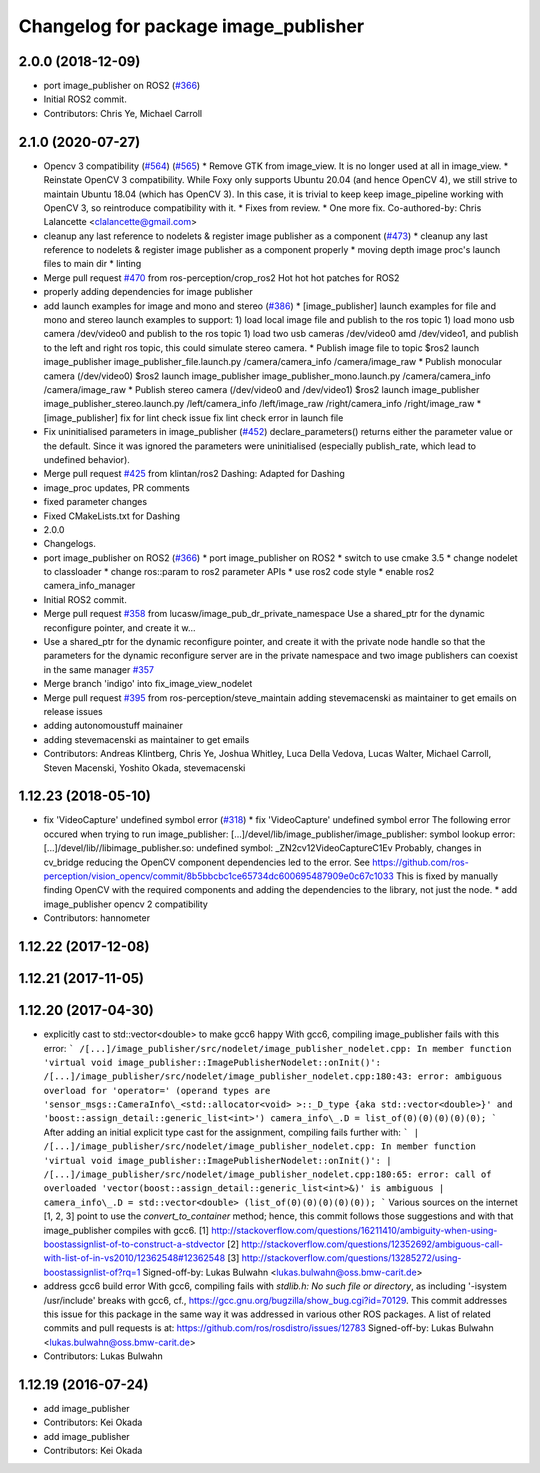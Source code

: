 ^^^^^^^^^^^^^^^^^^^^^^^^^^^^^^^^^^^^^
Changelog for package image_publisher
^^^^^^^^^^^^^^^^^^^^^^^^^^^^^^^^^^^^^

2.0.0 (2018-12-09)
------------------
* port image_publisher on ROS2 (`#366 <https://github.com/ros-perception/image_pipeline/issues/366>`_)
* Initial ROS2 commit.
* Contributors: Chris Ye, Michael Carroll

2.1.0 (2020-07-27)
------------------
* Opencv 3 compatibility (`#564 <https://github.com/ros-perception/image_pipeline/issues/564>`_) (`#565 <https://github.com/ros-perception/image_pipeline/issues/565>`_)
  * Remove GTK from image_view.
  It is no longer used at all in image_view.
  * Reinstate OpenCV 3 compatibility.
  While Foxy only supports Ubuntu 20.04 (and hence OpenCV 4),
  we still strive to maintain Ubuntu 18.04 (which has OpenCV 3).
  In this case, it is trivial to keep keep image_pipeline working
  with OpenCV 3, so reintroduce compatibility with it.
  * Fixes from review.
  * One more fix.
  Co-authored-by: Chris Lalancette <clalancette@gmail.com>
* cleanup any last reference to nodelets & register image publisher as a component (`#473 <https://github.com/ros-perception/image_pipeline/issues/473>`_)
  * cleanup any last reference to nodelets & register image publisher as a component properly
  * moving depth image proc's launch files to main dir
  * linting
* Merge pull request `#470 <https://github.com/ros-perception/image_pipeline/issues/470>`_ from ros-perception/crop_ros2
  Hot hot hot patches for ROS2
* properly adding dependencies for image publisher
* add launch examples for image and mono and stereo (`#386 <https://github.com/ros-perception/image_pipeline/issues/386>`_)
  * [image_publisher] launch examples for file and mono and stereo
  launch examples to support:
  1) load local image file and publish to the ros topic
  1) load mono usb camera /dev/video0 and publish to the ros topic
  1) load two usb cameras /dev/video0 amd /dev/video1, and publish to the left and right ros topic, this could simulate stereo camera.
  * Publish image file to topic
  $ros2 launch image_publisher image_publisher_file.launch.py
  /camera/camera_info
  /camera/image_raw
  * Publish monocular camera (/dev/video0)
  $ros2 launch image_publisher image_publisher_mono.launch.py
  /camera/camera_info
  /camera/image_raw
  * Publish stereo camera (/dev/video0 and /dev/video1)
  $ros2 launch image_publisher image_publisher_stereo.launch.py
  /left/camera_info
  /left/image_raw
  /right/camera_info
  /right/image_raw
  * [image_publisher] fix for lint check issue
  fix lint check error in launch file
* Fix uninitialised parameters in image_publisher (`#452 <https://github.com/ros-perception/image_pipeline/issues/452>`_)
  declare_parameters() returns either the parameter value or the default. Since it was ignored the parameters were uninitialised (especially publish_rate, which lead to undefined behavior).
* Merge pull request `#425 <https://github.com/ros-perception/image_pipeline/issues/425>`_ from klintan/ros2
  Dashing: Adapted for Dashing
* image_proc updates, PR comments
* fixed parameter changes
* Fixed CMakeLists.txt for Dashing
* 2.0.0
* Changelogs.
* port image_publisher on ROS2 (`#366 <https://github.com/ros-perception/image_pipeline/issues/366>`_)
  * port image_publisher on ROS2
  * switch to use cmake 3.5
  * change nodelet to classloader
  * change ros::param to ros2 parameter APIs
  * use ros2 code style
  * enable ros2 camera_info_manager
* Initial ROS2 commit.
* Merge pull request `#358 <https://github.com/ros-perception/image_pipeline/issues/358>`_ from lucasw/image_pub_dr_private_namespace
  Use a shared_ptr for the dynamic reconfigure pointer, and create it w…
* Use a shared_ptr for the dynamic reconfigure pointer, and create it with the private node handle so that the parameters for the dynamic reconfigure server are in the private namespace and two image publishers can coexist in the same manager `#357 <https://github.com/ros-perception/image_pipeline/issues/357>`_
* Merge branch 'indigo' into fix_image_view_nodelet
* Merge pull request `#395 <https://github.com/ros-perception/image_pipeline/issues/395>`_ from ros-perception/steve_maintain
  adding stevemacenski as maintainer to get emails on release issues
* adding autonomoustuff mainainer
* adding stevemacenski as maintainer to get emails
* Contributors: Andreas Klintberg, Chris Ye, Joshua Whitley, Luca Della Vedova, Lucas Walter, Michael Carroll, Steven Macenski, Yoshito Okada, stevemacenski

1.12.23 (2018-05-10)
--------------------
* fix 'VideoCapture' undefined symbol error (`#318 <https://github.com/ros-perception/image_pipeline/issues/318>`_)
  * fix 'VideoCapture' undefined symbol error
  The following error occured when trying to run image_publisher:
  [...]/devel/lib/image_publisher/image_publisher: symbol lookup error: [...]/devel/lib//libimage_publisher.so: undefined symbol: _ZN2cv12VideoCaptureC1Ev
  Probably, changes in cv_bridge reducing the OpenCV component dependencies led to the error. See
  https://github.com/ros-perception/vision_opencv/commit/8b5bbcbc1ce65734dc600695487909e0c67c1033
  This is fixed by manually finding OpenCV with the required components and adding the dependencies to the library, not just the node.
  * add image_publisher opencv 2 compatibility
* Contributors: hannometer

1.12.22 (2017-12-08)
--------------------

1.12.21 (2017-11-05)
--------------------

1.12.20 (2017-04-30)
--------------------
* explicitly cast to std::vector<double> to make gcc6 happy
  With gcc6, compiling image_publisher fails with this error:
  ```
  /[...]/image_publisher/src/nodelet/image_publisher_nodelet.cpp: In member function 'virtual void image_publisher::ImagePublisherNodelet::onInit()':
  /[...]/image_publisher/src/nodelet/image_publisher_nodelet.cpp:180:43: error: ambiguous overload for 'operator=' (operand types are 'sensor_msgs::CameraInfo\_<std::allocator<void> >::_D_type {aka std::vector<double>}' and 'boost::assign_detail::generic_list<int>')
  camera_info\_.D = list_of(0)(0)(0)(0)(0);
  ```
  After adding an initial explicit type cast for the assignment,
  compiling fails further with:
  ```
  | /[...]/image_publisher/src/nodelet/image_publisher_nodelet.cpp: In member function 'virtual void image_publisher::ImagePublisherNodelet::onInit()':
  | /[...]/image_publisher/src/nodelet/image_publisher_nodelet.cpp:180:65: error: call of overloaded 'vector(boost::assign_detail::generic_list<int>&)' is ambiguous
  |      camera_info\_.D = std::vector<double> (list_of(0)(0)(0)(0)(0));
  ```
  Various sources on the internet [1, 2, 3] point to use the
  `convert_to_container` method; hence, this commit follows those
  suggestions and with that image_publisher compiles with gcc6.
  [1] http://stackoverflow.com/questions/16211410/ambiguity-when-using-boostassignlist-of-to-construct-a-stdvector
  [2] http://stackoverflow.com/questions/12352692/`ambiguous-call-with-list-of-in-vs2010/12362548#12362548 <https://github.com/ambiguous-call-with-list-of-in-vs2010/12362548/issues/12362548>`_
  [3] http://stackoverflow.com/questions/13285272/using-boostassignlist-of?rq=1
  Signed-off-by: Lukas Bulwahn <lukas.bulwahn@oss.bmw-carit.de>
* address gcc6 build error
  With gcc6, compiling fails with `stdlib.h: No such file or directory`,
  as including '-isystem /usr/include' breaks with gcc6, cf.,
  https://gcc.gnu.org/bugzilla/show_bug.cgi?id=70129.
  This commit addresses this issue for this package in the same way
  it was addressed in various other ROS packages. A list of related
  commits and pull requests is at:
  https://github.com/ros/rosdistro/issues/12783
  Signed-off-by: Lukas Bulwahn <lukas.bulwahn@oss.bmw-carit.de>
* Contributors: Lukas Bulwahn

1.12.19 (2016-07-24)
--------------------
* add image_publisher
* Contributors: Kei Okada

* add image_publisher
* Contributors: Kei Okada
